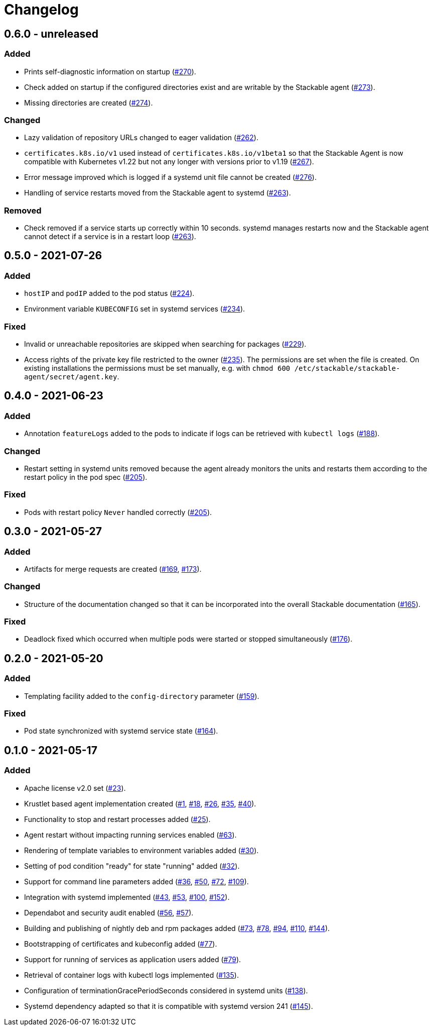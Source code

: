 = Changelog

:263: https://github.com/stackabletech/agent/pull/263[#263]

== 0.6.0 - unreleased

:262: https://github.com/stackabletech/agent/pull/262[#262]
:267: https://github.com/stackabletech/agent/pull/267[#267]
:270: https://github.com/stackabletech/agent/pull/270[#270]
:273: https://github.com/stackabletech/agent/pull/273[#273]
:274: https://github.com/stackabletech/agent/pull/274[#274]
:276: https://github.com/stackabletech/agent/pull/276[#276]

=== Added
* Prints self-diagnostic information on startup ({270}).
* Check added on startup if the configured directories exist and are
  writable by the Stackable agent ({273}).
* Missing directories are created ({274}).

=== Changed
* Lazy validation of repository URLs changed to eager validation
  ({262}).
* `certificates.k8s.io/v1` used instead of `certificates.k8s.io/v1beta1`
  so that the Stackable Agent is now compatible with Kubernetes v1.22
  but not any longer with versions prior to v1.19 ({267}).
* Error message improved which is logged if a systemd unit file cannot
  be created ({276}).
* Handling of service restarts moved from the Stackable agent to
  systemd ({263}).

=== Removed
* Check removed if a service starts up correctly within 10 seconds.
  systemd manages restarts now and the Stackable agent cannot detect if
  a service is in a restart loop ({263}).

== 0.5.0 - 2021-07-26

:224: https://github.com/stackabletech/agent/pull/224[#224]
:229: https://github.com/stackabletech/agent/pull/229[#229]
:234: https://github.com/stackabletech/agent/pull/234[#234]
:235: https://github.com/stackabletech/agent/pull/235[#235]

=== Added
* `hostIP` and `podIP` added to the pod status ({224}).
* Environment variable `KUBECONFIG` set in systemd services ({234}).

=== Fixed
* Invalid or unreachable repositories are skipped when searching for
  packages ({229}).
* Access rights of the private key file restricted to the owner ({235}).
  The permissions are set when the file is created. On existing
  installations the permissions must be set manually, e.g. with
  `chmod 600 /etc/stackable/stackable-agent/secret/agent.key`.

== 0.4.0 - 2021-06-23

:188: https://github.com/stackabletech/agent/pull/188[#188]
:205: https://github.com/stackabletech/agent/pull/205[#205]

=== Added
* Annotation `featureLogs` added to the pods to indicate if logs can be
  retrieved with `kubectl logs` ({188}).

=== Changed
* Restart setting in systemd units removed because the agent already
  monitors the units and restarts them according to the restart policy
  in the pod spec ({205}).

=== Fixed
* Pods with restart policy `Never` handled correctly ({205}).

== 0.3.0 - 2021-05-27

:165: https://github.com/stackabletech/agent/pull/165[#165]
:169: https://github.com/stackabletech/agent/pull/169[#169]
:173: https://github.com/stackabletech/agent/pull/176[#173]
:176: https://github.com/stackabletech/agent/pull/176[#176]

=== Added
* Artifacts for merge requests are created ({169}, {173}).

=== Changed
* Structure of the documentation changed so that it can be incorporated
  into the overall Stackable documentation ({165}).

=== Fixed
* Deadlock fixed which occurred when multiple pods were started or
  stopped simultaneously ({176}).

== 0.2.0 - 2021-05-20

:159: https://github.com/stackabletech/agent/pull/159[#159]
:164: https://github.com/stackabletech/agent/pull/164[#164]

=== Added
* Templating facility added to the `config-directory` parameter ({159}).

=== Fixed
* Pod state synchronized with systemd service state ({164}).

== 0.1.0 - 2021-05-17

:1: https://github.com/stackabletech/agent/pull/1[#1]
:18: https://github.com/stackabletech/agent/pull/18[#18]
:23: https://github.com/stackabletech/agent/pull/23[#23]
:25: https://github.com/stackabletech/agent/pull/25[#25]
:26: https://github.com/stackabletech/agent/pull/26[#26]
:30: https://github.com/stackabletech/agent/pull/30[#30]
:32: https://github.com/stackabletech/agent/pull/32[#32]
:35: https://github.com/stackabletech/agent/pull/35[#35]
:36: https://github.com/stackabletech/agent/pull/36[#36]
:40: https://github.com/stackabletech/agent/pull/40[#40]
:43: https://github.com/stackabletech/agent/pull/43[#43]
:50: https://github.com/stackabletech/agent/pull/50[#50]
:53: https://github.com/stackabletech/agent/pull/53[#53]
:56: https://github.com/stackabletech/agent/pull/56[#56]
:57: https://github.com/stackabletech/agent/pull/57[#57]
:63: https://github.com/stackabletech/agent/pull/63[#63]
:72: https://github.com/stackabletech/agent/pull/72[#72]
:73: https://github.com/stackabletech/agent/pull/73[#73]
:77: https://github.com/stackabletech/agent/pull/77[#77]
:78: https://github.com/stackabletech/agent/pull/78[#78]
:79: https://github.com/stackabletech/agent/pull/79[#79]
:94: https://github.com/stackabletech/agent/pull/94[#94]
:100: https://github.com/stackabletech/agent/pull/100[#100]
:109: https://github.com/stackabletech/agent/pull/109[#109]
:110: https://github.com/stackabletech/agent/pull/110[#110]
:135: https://github.com/stackabletech/agent/pull/135[#135]
:138: https://github.com/stackabletech/agent/pull/138[#138]
:144: https://github.com/stackabletech/agent/pull/144[#144]
:145: https://github.com/stackabletech/agent/pull/145[#145]
:152: https://github.com/stackabletech/agent/pull/152[#152]

=== Added
* Apache license v2.0 set ({23}).
* Krustlet based agent implementation created ({1}, {18}, {26}, {35}, {40}).
* Functionality to stop and restart processes added ({25}).
* Agent restart without impacting running services enabled ({63}).
* Rendering of template variables to environment variables added ({30}).
* Setting of pod condition "ready" for state "running" added ({32}).
* Support for command line parameters added ({36}, {50}, {72}, {109}).
* Integration with systemd implemented ({43}, {53}, {100}, {152}).
* Dependabot and security audit enabled ({56}, {57}).
* Building and publishing of nightly deb and rpm packages added ({73}, {78}, {94}, {110}, {144}).
* Bootstrapping of certificates and kubeconfig added ({77}).
* Support for running of services as application users added ({79}).
* Retrieval of container logs with kubectl logs implemented ({135}).
* Configuration of terminationGracePeriodSeconds considered in systemd units ({138}).
* Systemd dependency adapted so that it is compatible with systemd version 241 ({145}).
